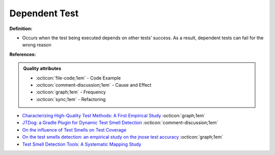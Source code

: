 Dependent Test
^^^^^
**Definition:**

* Occurs when the test being executed depends on other tests’ success. As a result, dependent tests can fail for the wrong reason


**References:**

.. admonition:: Quality attributes

    * :octicon:`file-code;1em` -  Code Example
    * :octicon:`comment-discussion;1em` -  Cause and Effect
    * :octicon:`graph;1em` -  Frequency
    * :octicon:`sync;1em` -  Refactoring

* `Characterizing High-Quality Test Methods: A First Empirical Study <https://ieeexplore.ieee.org/document/9796158/>`_ :octicon:`graph;1em`
* `JTDog: a Gradle Plugin for Dynamic Test Smell Detection <https://ieeexplore.ieee.org/document/9678529/>`_ :octicon:`comment-discussion;1em`
* `On the influence of Test Smells on Test Coverage <https://dl.acm.org/doi/10.1145/3350768.3350775>`_
* `On the test smells detection: an empirical study on the jnose test accuracy <https://sol.sbc.org.br/journals/index.php/jserd/article/view/1893>`_ :octicon:`graph;1em`
* `Test Smell Detection Tools: A Systematic Mapping Study <https://dl.acm.org/doi/10.1145/3463274.3463335>`_
